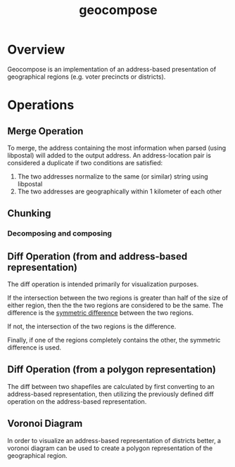 #+title: geocompose
#+description: A library for representing geographical regions as a set of addresses. Intended for use in redistricting.

#+caption: 
[[file:https://github.com/InnovativeInventor/geocompose/workflows/Python%20testing%20and%20linting/badge.svg]]
#+caption: 
[[file:https://codecov.io/gh/InnovativeInventor/geocompose/branch/master/graph/badge.svg]]

* Overview
  Geocompose is an implementation of an address-based presentation of geographical regions (e.g. voter precincts or districts).


* Operations

** Merge Operation
   To merge, the address containing the most information when parsed (using libpostal) will added to the output address.
   An address-location pair is considered a duplicate if two conditions are satisfied:
   
   1. The two addresses normalize to the same (or similar) string using libpostal
   2. The two addresses are geographically within 1 kilometer of each other

** Chunking

*** Decomposing and composing

** Diff Operation (from and address-based representation)
   The diff operation is intended primarily for visualization purposes.
   
   If the intersection between the two regions is greater than half of the size of either region, then the the two regions are considered to be the same.
   The difference is the [[https://shapely.readthedocs.io/en/latest/manual.html#object.symmetric_difference][symmetric difference]] between the two regions.

   If not, the intersection of the two regions is the difference.

   Finally, if one of the regions completely contains the other, the symmetric difference is used.

** Diff Operation (from a polygon representation)
   The diff between two shapefiles are calculated by first converting to an address-based representation, then utilizing the previously defined diff operation on the address-based representation.

** Voronoi Diagram
   In order to visualize an address-based representation of districts better, a voronoi diagram can be used to create a polygon representation of the geographical region.
